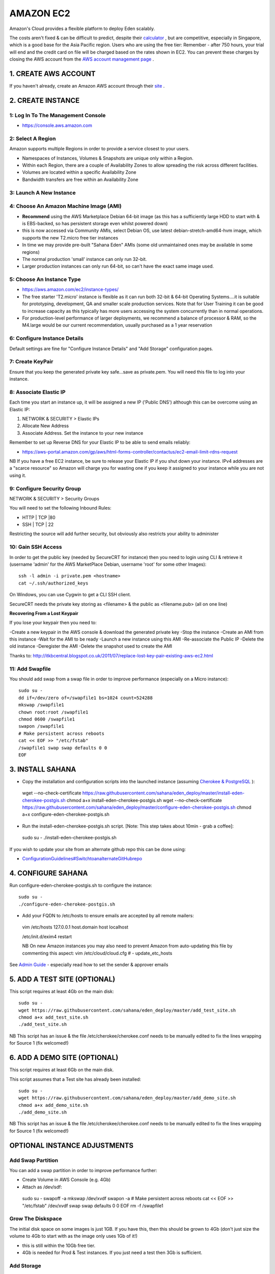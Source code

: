 AMAZON EC2
************************

Amazon's Cloud provides a flexible platform to deploy Eden scalably.

The costs aren't fixed & can be difficult to predict, despite their `calculator <http://calculator.s3.amazonaws.com/index.html>`_ , but are competitive, especially in Singapore, which is a good base for the Asia Pacific region. Users who are using the free tier: Remember - after 750 hours, your trial will end and the credit card on file will be charged based on the rates shown in EC2. You can prevent these charges by closing the AWS account from the `AWS account management page <https://signin.aws.amazon.com/signin?redirect_uri=https%3A%2F%2Fconsole.aws.amazon.com%2Fbilling%2Fhome%3Fstate%3DhashArgs%2523%252Faccount%26isauthcode%3Dtrue&client_id=arn%3Aaws%3Aiam%3A%3A934814114565%3Auser%2Fportal-aws-auth&forceMobileApp=0>`_ .

1. CREATE AWS ACCOUNT
===================

If you haven't already, create an Amazon AWS account through  their `site <https://aws.amazon.com/es/free/>`_ .

2. CREATE INSTANCE
===================

1: Log In To The Management Console
----------------

- https://console.aws.amazon.com

2: Select A Region
----------------

Amazon supports multiple Regions in order to provide a service closest to your users.

- Namespaces of Instances, Volumes & Snapshots are unique only within a Region.
- Within each Region, there are a couple of Availability Zones to allow spreading the risk across different facilities.
- Volumes are located within a specific Availability Zone
- Bandwidth transfers are free within an Availability Zone

3: Launch A New Instance
----------------

4: Choose An Amazon Machine Image (AMI)
----------------

- **Recommend** using the AWS Marketplace Debian 64-bit image (as this has a sufficiently large HDD to start with & is EBS-backed, so has persistent storage even whilst powered down)
- this is now accessed via Community AMIs, select Debian OS, use latest debian-stretch-amd64-hvm image, which supports the new T2.micro free tier instances
- In time we may provide pre-built "Sahana Eden" AMIs (some old unmaintained ones may be available in some regions)
- The normal production 'small' instance can only run 32-bit.
- Larger production instances can only run 64-bit, so can't have the exact same image used.

5: Choose An Instance Type
----------------

- https://aws.amazon.com/ec2/instance-types/
- The free starter 'T2.micro' instance is flexible as it can run both 32-bit & 64-bit Operating Systems....it is suitable for prototyping, development, QA and smaller scale production services. Note that for User Training it can be good to increase capacity as this typically has more users accessing the system concurrently than in normal operations.
- For production-level performance of larger deployments, we recommend a balance of processor & RAM, so the M4.large would be our current recommendation, usually purchased as a 1 year reservation

6: Configure Instance Details
----------------

Default settings are fine for "Configure Instance Details" and "Add Storage" configuration pages.

7: Create KeyPair
----------------

Ensure that you keep the generated private key safe...save as private.pem. You will need this file to log into your instance.

8: Associate Elastic IP
----------------

Each time you start an instance up, it will be assigned a new IP ('Public DNS') although this can be overcome using an Elastic IP:

1. NETWORK & SECURITY > Elastic IPs
2. Allocate New Address
3. Associate Address. Set the instance to your new instance

Remember to set up Reverse DNS for your Elastic IP to be able to send emails reliably:

- https://aws-portal.amazon.com/gp/aws/html-forms-controller/contactus/ec2-email-limit-rdns-request

NB If you have a free EC2 instance, be sure to release your Elastic IP if you shut down your instance. IPv4 addresses are a "scarce resource" so Amazon will charge you for wasting one if you keep it assigned to your instance while you are not using it.

9: Configure Security Group
----------------

NETWORK & SECURITY > Security Groups

You will need to set the following Inbound Rules:

- HTTP | TCP |80
- SSH | TCP | 22

Restricting the source will add further security, but obviously also restricts your ability to administer

10: Gain SSH Access
----------------

In order to get the public key (needed by SecureCRT for instance) then you need to login using CLI & retrieve it (username 'admin' for the AWS MarketPlace Debian, username 'root' for some other Images)::

 ssh -l admin -i private.pem <hostname>
 cat ~/.ssh/authorized_keys

On Windows, you can use Cygwin to get a CLI SSH client.

SecureCRT needs the private key storing as <filename> & the public as <filename.pub> (all on one line)

**Recovering From a Lost Keypair**

If you lose your keypair then you need to:

-Create a new keypair in the AWS console & download the generated private key
-Stop the instance
-Create an AMI from this instance
-Wait for the AMI to be ready
-Launch a new instance using this AMI
-Re-associate the Public IP
-Delete the old instance
-Deregister the AMI
-Delete the snapshot used to create the AMI

Thanks to:  http://itkbcentral.blogspot.co.uk/2011/07/replace-lost-key-pair-existing-aws-ec2.html

11: Add Swapfile
----------------

You should add swap from a swap file in order to improve performance (especially on a Micro instance)::

 sudo su -
 dd if=/dev/zero of=/swapfile1 bs=1024 count=524288
 mkswap /swapfile1
 chown root:root /swapfile1
 chmod 0600 /swapfile1
 swapon /swapfile1
 # Make persistent across reboots
 cat << EOF >> "/etc/fstab"
 /swapfile1 swap swap defaults 0 0
 EOF

3. INSTALL SAHANA
===================

- Copy the installation and configuration scripts into the launched instance (assuming  `Cherokee & PostgreSQL <http://eden.sahanafoundation.org/wiki/InstallationGuidelines/Linux/Server/CherokeePostgreSQL>`_ )::

 wget --no-check-certificate https://raw.githubusercontent.com/sahana/eden_deploy/master/install-eden-cherokee-postgis.sh
 chmod a+x install-eden-cherokee-postgis.sh
 wget --no-check-certificate https://raw.githubusercontent.com/sahana/eden_deploy/master/configure-eden-cherokee-postgis.sh
 chmod a+x configure-eden-cherokee-postgis.sh

- Run the install-eden-cherokee-postgis.sh script. [Note: This step takes about 10min - grab a coffee]::

 sudo su -
 ./install-eden-cherokee-postgis.sh

If you wish to update your site from an alternate github repo this can be done using:

- `ConfigurationGuidelines#SwitchtoanalternateGitHubrepo <http://eden.sahanafoundation.org/wiki/ConfigurationGuidelines#SwitchtoanalternateGitHubrepo>`_

4. CONFIGURE SAHANA
===================

Run configure-eden-cherokee-postgis.sh to configure the instance::

 sudo su -
 ./configure-eden-cherokee-postgis.sh

- Add your FQDN to /etc/hosts to ensure emails are accepted by all remote mailers::
 vim /etc/hosts
 127.0.0.1 host.domain host localhost

 /etc/init.d/exim4 restart

 NB On new Amazon instances you may also need to prevent Amazon from auto-updating this file by commenting this aspect:
 vim /etc/cloud/cloud.cfg
 # - update_etc_hosts

See `Admin Guide <http://eden.sahanafoundation.org/wiki/UserGuidelines/Admin/Configuration>`_ - especially read how to set the sender & approver emails

5. ADD A TEST SITE (OPTIONAL)
===================

This script requires at least 4Gb on the main disk::

 sudo su -
 wget https://raw.githubusercontent.com/sahana/eden_deploy/master/add_test_site.sh
 chmod a+x add_test_site.sh
 ./add_test_site.sh

NB This script has an issue & the file /etc/cherokee/cherokee.conf needs to be manually edited to fix the lines wrapping for Source 1 (fix welcomed!)

6. ADD A DEMO SITE (OPTIONAL)
===================

This script requires at least 6Gb on the main disk.

This script assumes that a Test site has already been installed::

   sudo su -
   wget https://raw.githubusercontent.com/sahana/eden_deploy/master/add_demo_site.sh
   chmod a+x add_demo_site.sh
   ./add_demo_site.sh

NB This script has an issue & the file /etc/cherokee/cherokee.conf needs to be manually edited to fix the lines wrapping for Source 1 (fix welcomed!)

OPTIONAL INSTANCE ADJUSTMENTS
===================

Add Swap Partition
----------------

You can add a swap partition in order to improve performance further:

- Create Volume in AWS Console (e.g. 4Gb)
- Attach as /dev/sdf::
 sudo su -
 swapoff -a
 mkswap /dev/xvdf
 swapon -a
 # Make persistent across reboots
 cat << EOF >> "/etc/fstab"
 /dev/xvdf swap  swap    defaults 0 0
 EOF
 rm -f /swapfile1

Grow The Diskspace
----------------

The initial disk space on some images is just 1GB. If you have this, then this should be grown to 4Gb (don't just size the volume to 4Gb to start with as the image only uses 1Gb of it!)

- this is still within the 10Gb free tier.
- 4Gb is needed for Prod & Test instances. If you just need a test then 3Gb is sufficient.

Add Storage
----------------
If you need an additional disk for Storage then configure a volume in the AWS console (magnetic is cheapest), attach as /dev/sdb1, then in Linux::

 sudo su -
 fdisk /dev/xvdf
 n
 (accept defaults)
 w
 mkfs.ext4 /dev/xvdf
 tune2fs -m 0 /dev/xvdf # Remove 5% reservation for reserved blocks
 mkdir /data
 cat << EOF >> "/etc/fstab"
 /dev/xvdf /data ext4    defaults,barrier=0 1 1
 EOF
 mount /data
 
Disk Striping
----------------
For DB I/O performance increase can stripe multiple EBS

- monitoring data is available to see if this is the issue

INSTALL USING 'SAHANA SETUP'
===================

See: `InstallationGuidelines/Amazon/Setup <http://eden.sahanafoundation.org/wiki/InstallationGuidelines/Amazon/Setup>`_

CLI TOOLS
===================

You can do this using the AWS EC2 Console or else you can do it via the CLI To use any of the AWS CLI tools on your own machine to remotely manage instances, then you need to generate a unique X.509 Certificate per account. This can be done from the 'Security Credentials' page within your account.

CLI Management
----------------
There are extensive CLI tools available to manipulate your instances.

- Java CLI for Windows/Linux
http://aws.amazon.com/developertools/351

http://serktools.com/2009/05/19/setting-up-ec2-command-line-tools-on-windows/

http://docs.amazonwebservices.com/AWSEC2/latest/CommandLineReference/

- Python:  http://libcloud.apache.org

CLI Script
----------------
Edit the settings as-indicated as you proceed through the script::

 # Settings for Instance
 set EC2_URL=https://ec2.us-east-1.amazonaws.com
 set ZONE=us-east-1c
 set DEV=i-950895f1
 set OLD=vol-31f5a35d
 # Stop Host
 ec2stop %DEV%
 # Create a snapshot
 ec2-create-snapshot %OLD%
 # Record the snapshot ID
 set SNAPSHOT=snap-63f89d08
 # Create new volume from snapshot
 ec2-create-volume -z %ZONE% --size 4 --snapshot %SNAPSHOT%
 # Record the new Volume ID
 set NEW=vol-a9c2a3c4
 # Attach new volume as secondary
 ec2-attach-volume -i %DEV% %NEW% -d /dev/sdb1
 # Delete Snapshot (if no data in yet)
 ec2-delete-snapshot %SNAPSHOT%
 # Start Host
 ec2start %DEV%
 # Re-attach the Public IP
 # Login
 mkdir /mnt/data
 echo '/dev/xvdb1 /mnt/data ext3 defaults,noatime 0 0' >> /etc/fstab
 mount /mnt/data
 resize2fs /dev/xvdb1
 umount /mnt/data
 shutdown -h now
 # Unattach volumes
 ec2-detach-volume -i %DEV% %OLD%
 ec2-detach-volume -i %DEV% %NEW%
 # Attach volume as boot
 ec2-attach-volume -i %DEV% %NEW% -d /dev/sda1
 # Attach old volume for /var/log
 ec2-attach-volume -i %DEV% %OLD% -d /dev/sdb1
 # OR Delete old volume
 #ec2-delete-volume %OLD%
 # Start Host
 ec2start %DEV%
 # Re-attach the Public IP
 # Login
 df -h
 # Use the old partition for /var/log (to avoid DoS)
 vi /etc/fstab
 /dev/xvdb1 /var/log  ext3    noatime 0 0

 mv /var/log /var/log_old
 mkdir /var/log
 mount /var/log
 mv /var/log_old/* /var/log
 rm -rf /var/log/bin/
 rm -rf /var/log/boot/
 rm -rf /var/log/dev/
 rm -rf /var/log/etc/
 rm -rf /var/log/home/
 rm -rf /var/log/initrd.img
 rm -rf /var/log/lib/
 rm -rf /var/log/mnt/
 rm -rf /var/log/media/
 rm -rf /var/log/opt/
 rm -rf /var/log/proc/
 rm -rf /var/log/root/
 rm -rf /var/log/sbin/
 rm -rf /var/log/selinux/
 rm -rf /var/log/srv/
 rm -rf /var/log/tmp/
 rm -rf /var/log/usr/
 rm -rf /var/log/var/
 rm -rf /var/log/vmlinuz
 rm -rf /var/log_old

BUILDING AMIS FOR EASIER DEPLOYMENT
===================
See: `InstallationGuidelines/Amazon/AMI <http://eden.sahanafoundation.org/wiki/InstallationGuidelines/Amazon/AMI>`_

TROUBLESHOOTING
===================

To troubleshoot any errors in installation of EC2 visit its `documentation <https://aws.amazon.com/es/documentation/ec2/>`_ . If you encounter problems installing eden on the EC2 instance, you can contact us via `IRC <http://eden.sahanafoundation.org/wiki/InstallationGuidelines/Chat>`_ or the `mailing list <http://eden.sahanafoundation.org/wiki/MailingList>`_ .

Attachments
----------------

- `ami-built.png <http://eden.sahanafoundation.org/attachment/wiki/InstallationGuidelines/Amazon/ami-built.png>`_  `Download <http://eden.sahanafoundation.org/chrome/common/download.png>`_ (156.9 KB) - added by *cshah* 4 years ago.
- `ami-permissions.2.png <http://eden.sahanafoundation.org/attachment/wiki/InstallationGuidelines/Amazon/ami-permissions.2.png>`_  `Download <http://eden.sahanafoundation.org/raw-attachment/wiki/InstallationGuidelines/Amazon/ami-permissions.2.png>`_ (176.1 KB) - added by *cshah* 4 years ago.
- `orig-ami-built.png <http://eden.sahanafoundation.org/attachment/wiki/InstallationGuidelines/Amazon/orig-ami-built.png>`_  `Download <http://eden.sahanafoundation.org/attachment/wiki/InstallationGuidelines/Amazon/orig-ami-built.png>`_ (172.9 KB) - added by *ptressel* 4 years ago. lifeeth's original ami-built.png from 2 years ago
- `orig-create-image.png  <http://eden.sahanafoundation.org/attachment/wiki/InstallationGuidelines/Amazon/orig-create-image.png>`_ `Download <http://eden.sahanafoundation.org/attachment/wiki/InstallationGuidelines/Amazon/orig-create-image.png>`_ (271.0 KB) - added by *ptressel* 4 years ago. lifeeth's original create-image.png from 2 years ago
- `orig-ami-permissions.png <http://eden.sahanafoundation.org/attachment/wiki/InstallationGuidelines/Amazon/orig-ami-permissions.png>`_  `Download <http://eden.sahanafoundation.org/attachment/wiki/InstallationGuidelines/Amazon/orig-ami-permissions.png>`_ (215.7 KB) - added by *ptressel* 4 years ago. lifeeth's original ami-permissions.png from 2 years ago
- `orig-create-image-config.png <http://eden.sahanafoundation.org/attachment/wiki/InstallationGuidelines/Amazon/orig-create-image-config.png>`_  `Download <http://eden.sahanafoundation.org/attachment/wiki/InstallationGuidelines/Amazon/orig-create-image-config.png>`_ (270.8 KB) - added by *ptressel* 4 years ago. lifeeth's original create-image-config.png from 2 years ago
- `create-image-config.png <http://eden.sahanafoundation.org/attachment/wiki/InstallationGuidelines/Amazon/create-image-config.png>`_  `Download <http://eden.sahanafoundation.org/attachment/wiki/InstallationGuidelines/Amazon/create-image-config.png>`_ (184.8 KB) - added by *cshah* 4 years ago.
- `create-image.png  <http://eden.sahanafoundation.org/attachment/wiki/InstallationGuidelines/Amazon/create-image.png>`_ `Download <http://eden.sahanafoundation.org/attachment/wiki/InstallationGuidelines/Amazon/create-image.png>`_ (211.0 KB) - added by *cshah* 4 years ago.
- `Dashboard.png <http://eden.sahanafoundation.org/attachment/wiki/InstallationGuidelines/Amazon/Dashboard.png>`_  `Download <http://eden.sahanafoundation.org/attachment/wiki/InstallationGuidelines/Amazon/Dashboard.png>`_ (103.7 KB) - added by *gnarula* 4 years ago.
- `SelectAMI.png <http://eden.sahanafoundation.org/attachment/wiki/InstallationGuidelines/Amazon/SelectAMI.png>`_  `Download <http://eden.sahanafoundation.org/attachment/wiki/InstallationGuidelines/Amazon/SelectAMI.png>`_ (94.4 KB) - added by *gnarula* 4 years ago.
- `SecurityGroup.png <http://eden.sahanafoundation.org/attachment/wiki/InstallationGuidelines/Amazon/SecurityGroup.png>`_  `Download <http://eden.sahanafoundation.org/attachment/wiki/InstallationGuidelines/Amazon/SecurityGroup.png>`_ (70.1 KB) - added by *gnarula* 4 years ago.
- `UserData.png <http://eden.sahanafoundation.org/attachment/wiki/InstallationGuidelines/Amazon/UserData.png>`_  `Download <http://eden.sahanafoundation.org/attachment/wiki/InstallationGuidelines/Amazon/UserData.png>`_ (59.3 KB) - added by *gnarula* 4 years ago.
- `select_debian.png <http://eden.sahanafoundation.org/attachment/wiki/InstallationGuidelines/Amazon/select_debian.png>`_  `Download <http://eden.sahanafoundation.org/attachment/wiki/InstallationGuidelines/Amazon/select_debian.png>`_ (68.2 KB) - added by *waidyanatha* 14 months ago. selct debian OS
- `select_region.png <http://eden.sahanafoundation.org/attachment/wiki/InstallationGuidelines/Amazon/select_region.png>`_  `Download <http://eden.sahanafoundation.org/attachment/wiki/InstallationGuidelines/Amazon/select_region.png>`_ (12.8 KB) - added by *waidyanatha* 14 months ago. select region

